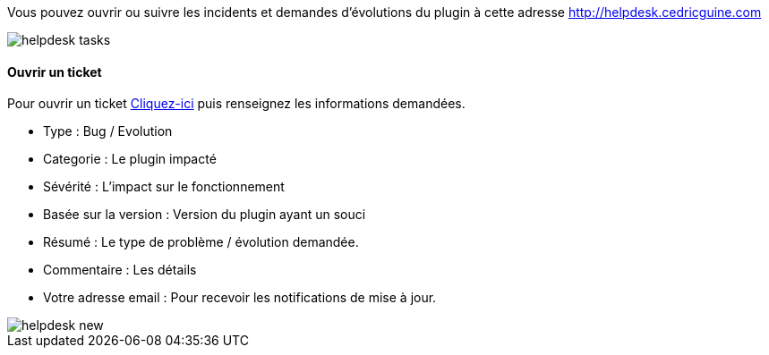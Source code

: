 Vous pouvez ouvrir ou suivre les incidents et demandes d'évolutions du plugin à cette adresse http://helpdesk.cedricguine.com

image::../images/helpdesk_tasks.png[]


==== Ouvrir un ticket

Pour ouvrir un ticket http://helpdesk.cedricguine.com/?do=newtask&project=2[Cliquez-ici] puis renseignez les informations demandées. 

- Type : Bug / Evolution
- Categorie : Le plugin impacté
- Sévérité : L'impact sur le fonctionnement
- Basée sur la version : Version du plugin ayant un souci
- Résumé : Le type de problème / évolution demandée. 
- Commentaire : Les détails 
- Votre adresse email : Pour recevoir les notifications de mise à jour. 

image::../images/helpdesk_new.png[]